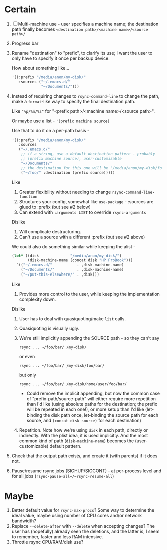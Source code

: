 * Certain
1. [ ] Multi-machine use - user specifies a machine name; the destination path finally becomes =<destination path>/<machine name>/<source path>/=
2. Progress bar
3. Rename "destination" to "prefix", to clarify its use; I want the user to only have to specify it once per backup device.

   How about something like...
   #+BEGIN_SRC emacs-lisp
     '((:prefix "/media/anon/my-disk/"
        :sources ("~/.emacs.d/"
                  "~/Documents/")))
   #+END_SRC
4. Instead of requiring changes to =rsync-command-line= to change the path, make a =format=-like way to specify the final destination path.

   Like ="%p/%m/%s"= for "<prefix path>/<machine name>/<source path>".

   Or maybe use a list - ='(prefix machine source)=

   Use that to do it on a per-path basis -
   #+BEGIN_SRC emacs-lisp
     '((:prefix "/media/anon/my-disk/"
        :sources
        ("~/.emacs.d/"
         ;; if a string, use a default destination pattern - probably
         ;; (prefix machine source), user-customizable
         "~/Documents/"
         ;; the destination for this one will be "/media/anon/my-disk/foo/"
         ("~/foo/" :destination (prefix source)))))
   #+END_SRC
   Like
   1. Greater flexibility without needing to change =rsync-command-line-function=
   2. Structures your config, somewhat like =use-package= - :sources are glued to :prefix (but see #2 below)
   3. Can extend with =:arguments LIST= to override =rsync-arguments=

   Dislike
   1. Will complicate destructuring.
   2. Can't use a source with a different :prefix (but see #2 above)

   We could also do something similar while keeping the alist -
   #+BEGIN_SRC emacs-lisp
     (let* ((disk              "/media/anon/my-disk/")
            (disk-machine-name (concat disk "HP ProBook")))
       `(("~/.emacs.d/"           . ,disk-machine-name)
         ("~/Documents/"          . ,disk-machine-name)
         ("~/put-this-elsewhere/" . ,disk)))
   #+END_SRC
   Like
   1. Provides more control to the user, while keeping the implementation complexity down.

   Dislike
   1. User has to deal with quasiquoting/make =list= calls.
   2. Quasiquoting is visually ugly.
   3. We're still implicitly appending the SOURCE path - so they can't say
      : rsync ... ~/foo/bar/ /my-disk/
      or even
      : rsync ... ~/foo/bar/ /my-disk/foo/bar/
      but only
      : rsync ... ~/foo/bar/ /my-disk/home/user/foo/bar/
      * Could remove the implicit appending, but now the common case of "prefix-path/source-path" will either require more repetition than I'd like (using absolute paths for the destination; the prefix will be repeated in each one!), or more setup than I'd like (let-binding the disk path once, let-binding the source path for each source, and =(concat disk source)= for each destination)
   4. Repetition. Note how we're using =disk= in each path, directly or indirectly. With the plist idea, it is used implicitly. And the most common kind of path (=disk-machine-name=) becomes the (user-customizable) default pattern.
5. Check that the output path exists, and create it (with parents) if it does not.
6. Pause/resume rsync jobs (SIGHUP/SIGCONT) - at per-process level and for all jobs (~rsync-pause-all~/~rsync-resume-all~)

* Maybe
1. Better default value for =rsync-max-procs=? Some way to determine the ideal value, maybe using number of CPU cores and/or network bandwidth?
2. Replace ~--delete-after~ with ~--delete~ when accepting changes? The user has (hopefully) already seen the deletions, and the latter is, I seem to remember, faster and less RAM intensive.
3. Throttle rsync CPU/RAM/disk use?
